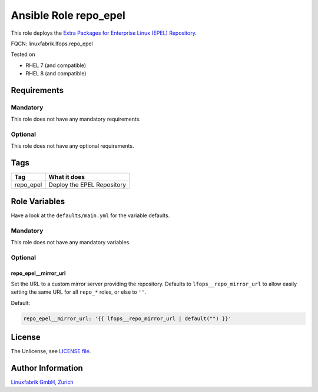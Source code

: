 Ansible Role repo_epel
======================

This role deploys the `Extra Packages for Enterprise Linux (EPEL) Repository <https://docs.fedoraproject.org/en-US/epel/>`_.

FQCN: linuxfabrik.lfops.repo_epel

Tested on

* RHEL 7 (and compatible)
* RHEL 8 (and compatible)


Requirements
------------


Mandatory
~~~~~~~~~

This role does not have any mandatory requirements.


Optional
~~~~~~~~

This role does not have any optional requirements.


Tags
----

.. csv-table::
    :header-rows: 1

    Tag,                       What it does
    repo_epel,                 "Deploy the EPEL Repository"


Role Variables
--------------

Have a look at the ``defaults/main.yml`` for the variable defaults.


Mandatory
~~~~~~~~~

This role does not have any mandatory variables.


Optional
~~~~~~~~

repo_epel__mirror_url
^^^^^^^^^^^^^^^^^^^^^^

Set the URL to a custom mirror server providing the repository. Defaults to ``lfops__repo_mirror_url`` to allow easily setting the same URL for all ``repo_*`` roles, or else to ``''``.

Default:

.. code-block:: yaml

    repo_epel__mirror_url: '{{ lfops__repo_mirror_url | default("") }}'


License
-------

The Unlicense, see `LICENSE file <https://unlicense.org/>`_.


Author Information
------------------

`Linuxfabrik GmbH, Zurich <https://www.linuxfabrik.ch>`_
